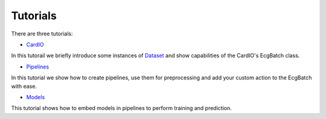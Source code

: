 =========
Tutorials
=========

There are three tutorials:

* `CardIO <https://github.com/analysiscenter/cardio/blob/master/tutorials/I.CardIO.ipynb>`_
In this tutorail we briefly introduce some instances of `Dataset <https://github.com/analysiscenter/dataset>`_ and show capabilities of the CardIO's EcgBatch class.

* `Pipelines <https://github.com/analysiscenter/cardio/blob/master/tutorials/II.Pipelines.ipynb>`_
In this tutorial we show how to create pipelines, use them for preprocessing and add your custom action to the EcgBatch with ease.

* `Models <https://github.com/analysiscenter/cardio/blob/master/tutorials/III.Models.ipynb>`_
This tutorial shows how to embed models in pipelines to perform training and prediction.